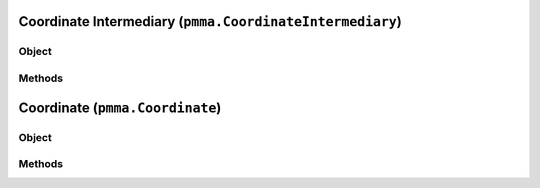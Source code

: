 
Coordinate Intermediary (``pmma.CoordinateIntermediary``)
=======

Object
++++++
.. py:class:: CoordinateIntermediary

Methods
++++++
.. py:method:: CoordinateIntermediary.quit() -> NYD:

.. py:method:: CoordinateIntermediary.out(out_type) -> NYD:

.. py:method:: CoordinateIntermediary.convert_range(in_range, out_range) -> NYD:

Coordinate (``pmma.Coordinate``)
=======

Object
++++++
.. py:class:: Coordinate

Methods
++++++
.. py:method:: Coordinate.quit() -> NYD:

.. py:method:: Coordinate.out(out_type) -> NYD:

.. py:method:: Coordinate.convert_range(in_range, out_range) -> NYD:
